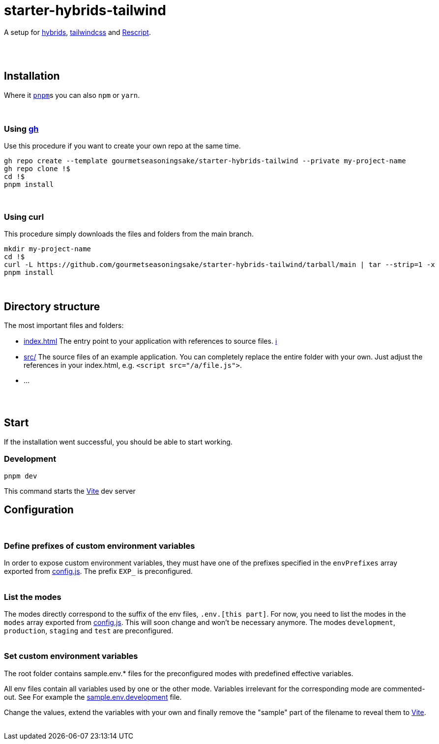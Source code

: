 :spacer-1: {empty} + \

:spacer-2: {empty} + \
{empty} +

:spacer-3: {empty} + \
{empty} + \
{empty} +

:spacer-4: {empty} + \
{empty} + \
{empty} + \
{empty} +

= starter-hybrids-tailwind

A setup for https://hybrids.js.org[hybrids], https://tailwindcss.com[tailwindcss] and https://rescript-lang.org/[Rescript].
{spacer-4}

== Installation

Where it https://pnpm.io[`pnpm`]s you can also `npm` or `yarn`. 
{spacer-3}

=== Using https://cli.github.com[gh]

Use this procedure if you want to create your own repo at the same time.

[source,bash]
----
gh repo create --template gourmetseasoningsake/starter-hybrids-tailwind --private my-project-name
gh repo clone !$
cd !$
pnpm install
----
{spacer-1}

=== Using curl
This procedure simply downloads the files and folders from the main branch.

[source,bash]
----
mkdir my-project-name
cd !$
curl -L https://github.com/gourmetseasoningsake/starter-hybrids-tailwind/tarball/main | tar --strip=1 -x
pnpm install
----
{spacer-1}

== Directory structure

The most important files and folders:

* link:index.html[index.html] The entry point to your application with references to source files. https://vitejs.dev/guide/#index-html-and-project-root[&#8505;]
* link:src[src/] The source files of an example application. You can completely replace the entire folder with your own. Just adjust the references in your index.html, e.g. ```<script src="/a/file.js">```.
* ...

{spacer-2}

== Start

If the installation went successful, you should be able to start working.

=== Development

[source,bash]
----
pnpm dev
----

This command starts the https://vitejs.dev/guide/env-and-mode.html#env-variables-and-modes[Vite] dev server

== Configuration
{spacer-1}

=== Define prefixes of custom environment variables

In order to expose custom environment variables, they must have one of the prefixes specified in the `envPrefixes` array exported from link:config.js[config.js]. The prefix `EXP_` is preconfigured.
{spacer-2}

=== List the modes

The modes directly correspond to the suffix of the env files, `.env.[this part]`. For now, you need to list the modes in the `modes` array exported from link:config.js[config.js]. This will soon change and won't be necessary anymore. The modes `development`, `production`, `staging` and `test` are preconfigured.
{spacer-2}

=== Set custom environment variables

The root folder contains sample.env.* files for the preconfigured modes with predefined effective variables. 

All env files contain all variables used by one or the other mode. Variables irrelevant for the corresponding mode are commented-out. See For example the link:sample.env.development[sample.env.development] file.

Change the values, extend the variables with your own and finally remove the "sample" part of the filename to reveal them to https://vitejs.dev/guide/env-and-mode.html#env-variables-and-modes[Vite].
{spacer-2}



